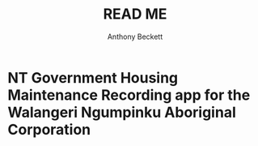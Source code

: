 #+TITLE: READ ME
#+AUTHOR: Anthony Beckett
#+EMAIL: becay013 at mymail.unisa.edu.au

* NT Government Housing Maintenance Recording app for the Walangeri Ngumpinku Aboriginal Corporation
